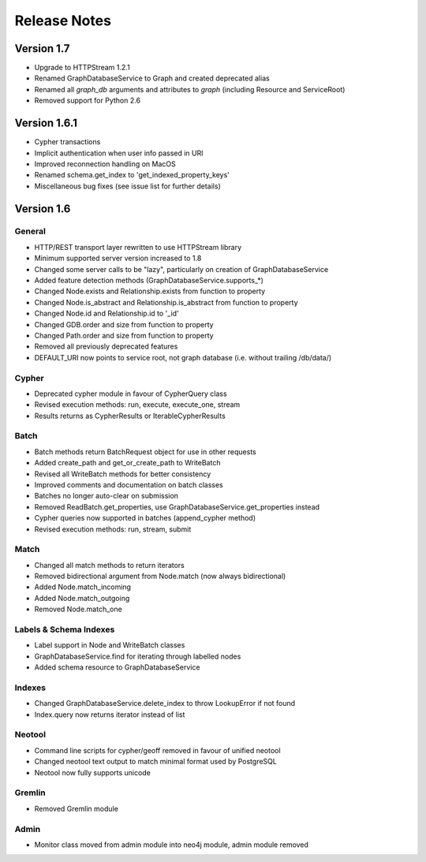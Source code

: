 =============
Release Notes
=============


Version 1.7
===========
- Upgrade to HTTPStream 1.2.1
- Renamed GraphDatabaseService to Graph and created deprecated alias
- Renamed all `graph_db` arguments and attributes to `graph` (including Resource and ServiceRoot)
- Removed support for Python 2.6


Version 1.6.1
=============
- Cypher transactions
- Implicit authentication when user info passed in URI
- Improved reconnection handling on MacOS
- Renamed schema.get_index to 'get_indexed_property_keys'
- Miscellaneous bug fixes (see issue list for further details)

Version 1.6
===========

General
-------
- HTTP/REST transport layer rewritten to use HTTPStream library
- Minimum supported server version increased to 1.8
- Changed some server calls to be "lazy", particularly on creation of GraphDatabaseService
- Added feature detection methods (GraphDatabaseService.supports_*)
- Changed Node.exists and Relationship.exists from function to property
- Changed Node.is_abstract and Relationship.is_abstract from function to property
- Changed Node.id and Relationship.id to '_id'
- Changed GDB.order and size from function to property
- Changed Path.order and size from function to property
- Removed all previously deprecated features
- DEFAULT_URI now points to service root, not graph database (i.e. without trailing /db/data/)

Cypher
------
- Deprecated cypher module in favour of CypherQuery class
- Revised execution methods: run, execute, execute_one, stream
- Results returns as CypherResults or IterableCypherResults

Batch
-----
- Batch methods return BatchRequest object for use in other requests
- Added create_path and get_or_create_path to WriteBatch
- Revised all WriteBatch methods for better consistency
- Improved comments and documentation on batch classes
- Batches no longer auto-clear on submission
- Removed ReadBatch.get_properties, use GraphDatabaseService.get_properties instead
- Cypher queries now supported in batches (append_cypher method)
- Revised execution methods: run, stream, submit

Match
-----
- Changed all match methods to return iterators
- Removed bidirectional argument from Node.match (now always bidirectional)
- Added Node.match_incoming
- Added Node.match_outgoing
- Removed Node.match_one

Labels & Schema Indexes
-----------------------
- Label support in Node and WriteBatch classes
- GraphDatabaseService.find for iterating through labelled nodes
- Added schema resource to GraphDatabaseService

Indexes
-------
- Changed GraphDatabaseService.delete_index to throw LookupError if not found
- Index.query now returns iterator instead of list

Neotool
-------
- Command line scripts for cypher/geoff removed in favour of unified neotool
- Changed neotool text output to match minimal format used by PostgreSQL
- Neotool now fully supports unicode

Gremlin
-------
- Removed Gremlin module

Admin
-----
- Monitor class moved from admin module into neo4j module, admin module removed
